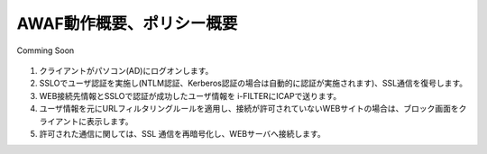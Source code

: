 AWAF動作概要、ポリシー概要
======================================

Comming Soon

.. figure:: images/mod1-1.png
   :scale: 100%
   :align: center


#. クライアントがパソコン(AD)にログオンします。 
#. SSLOでユーザ認証を実施し(NTLM認証、Kerberos認証の場合は自動的に認証が実施されます)、SSL通信を復号します。
#. WEB接続先情報とSSLOで認証が成功したユーザ情報を i-FILTERにICAPで送ります。
#. ユーザ情報を元にURLフィルタリングルールを適用し、接続が許可されていないWEBサイトの場合は、ブロック画面をクライアントに表示します。
#. 許可された通信に関しては、SSL 通信を再暗号化し、WEBサーバへ接続します。
